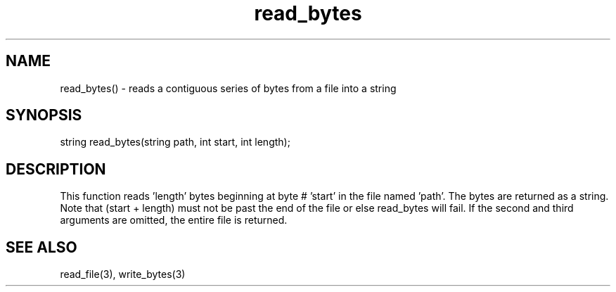 .\"reads a contiguous series of bytes from a file into a string
.TH read_bytes 3

.SH NAME
read_bytes() - reads a contiguous series of bytes from a file into a string

.SH SYNOPSIS
string read_bytes(string path, int start, int length);

.SH DESCRIPTION
This function reads 'length' bytes beginning at byte # 'start' in the
file named 'path'.  The bytes are returned as a string.  Note that
(start + length) must not be past the end of the file or else read_bytes
will fail.  If the second and third arguments are omitted, the entire file
is returned.

.SH SEE ALSO
read_file(3), write_bytes(3)
